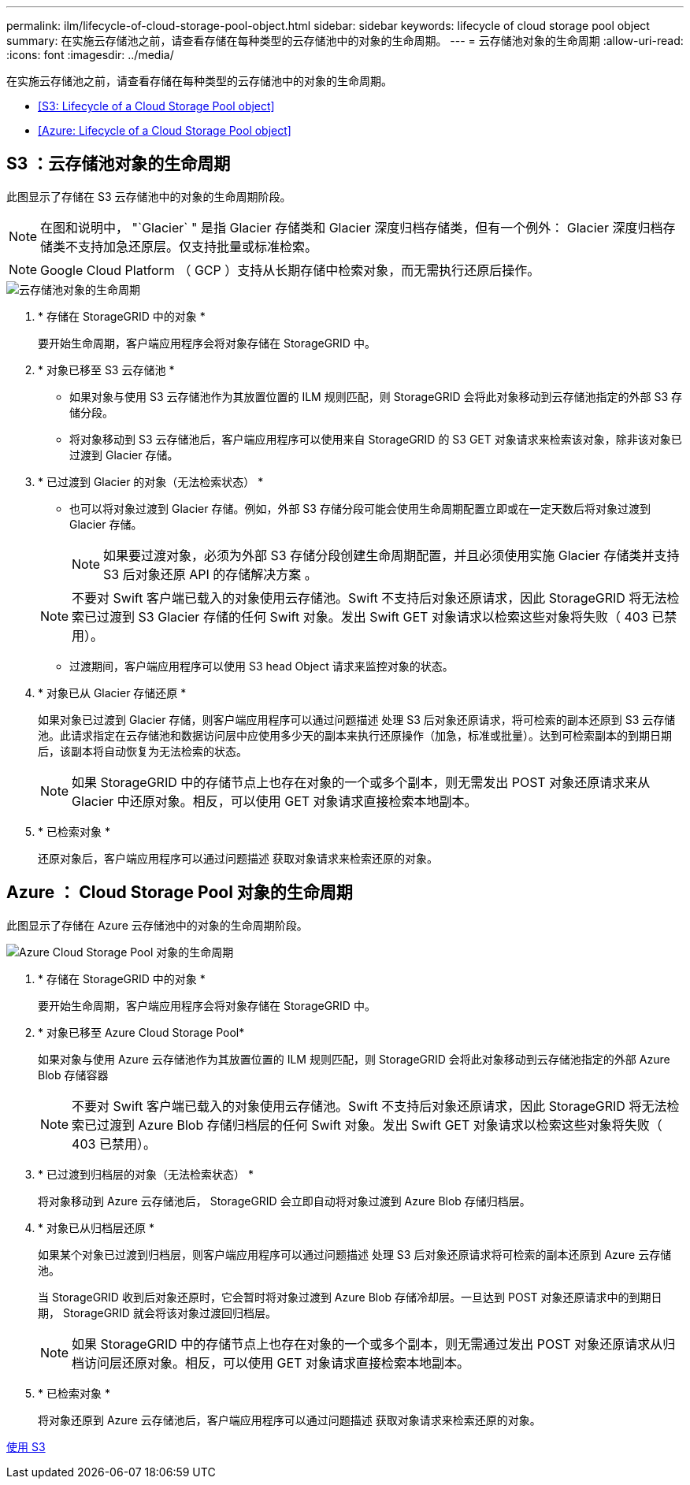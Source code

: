 ---
permalink: ilm/lifecycle-of-cloud-storage-pool-object.html 
sidebar: sidebar 
keywords: lifecycle of cloud storage pool object 
summary: 在实施云存储池之前，请查看存储在每种类型的云存储池中的对象的生命周期。 
---
= 云存储池对象的生命周期
:allow-uri-read: 
:icons: font
:imagesdir: ../media/


[role="lead"]
在实施云存储池之前，请查看存储在每种类型的云存储池中的对象的生命周期。

* <<S3: Lifecycle of a Cloud Storage Pool object>>
* <<Azure: Lifecycle of a Cloud Storage Pool object>>




== S3 ：云存储池对象的生命周期

此图显示了存储在 S3 云存储池中的对象的生命周期阶段。


NOTE: 在图和说明中， "`Glacier` " 是指 Glacier 存储类和 Glacier 深度归档存储类，但有一个例外： Glacier 深度归档存储类不支持加急还原层。仅支持批量或标准检索。


NOTE: Google Cloud Platform （ GCP ）支持从长期存储中检索对象，而无需执行还原后操作。

image::../media/cloud_storage_pool_object_life_cycle.png[云存储池对象的生命周期]

. * 存储在 StorageGRID 中的对象 *
+
要开始生命周期，客户端应用程序会将对象存储在 StorageGRID 中。

. * 对象已移至 S3 云存储池 *
+
** 如果对象与使用 S3 云存储池作为其放置位置的 ILM 规则匹配，则 StorageGRID 会将此对象移动到云存储池指定的外部 S3 存储分段。
** 将对象移动到 S3 云存储池后，客户端应用程序可以使用来自 StorageGRID 的 S3 GET 对象请求来检索该对象，除非该对象已过渡到 Glacier 存储。


. * 已过渡到 Glacier 的对象（无法检索状态） *
+
** 也可以将对象过渡到 Glacier 存储。例如，外部 S3 存储分段可能会使用生命周期配置立即或在一定天数后将对象过渡到 Glacier 存储。
+

NOTE: 如果要过渡对象，必须为外部 S3 存储分段创建生命周期配置，并且必须使用实施 Glacier 存储类并支持 S3 后对象还原 API 的存储解决方案 。

+

NOTE: 不要对 Swift 客户端已载入的对象使用云存储池。Swift 不支持后对象还原请求，因此 StorageGRID 将无法检索已过渡到 S3 Glacier 存储的任何 Swift 对象。发出 Swift GET 对象请求以检索这些对象将失败（ 403 已禁用）。

** 过渡期间，客户端应用程序可以使用 S3 head Object 请求来监控对象的状态。


. * 对象已从 Glacier 存储还原 *
+
如果对象已过渡到 Glacier 存储，则客户端应用程序可以通过问题描述 处理 S3 后对象还原请求，将可检索的副本还原到 S3 云存储池。此请求指定在云存储池和数据访问层中应使用多少天的副本来执行还原操作（加急，标准或批量）。达到可检索副本的到期日期后，该副本将自动恢复为无法检索的状态。

+

NOTE: 如果 StorageGRID 中的存储节点上也存在对象的一个或多个副本，则无需发出 POST 对象还原请求来从 Glacier 中还原对象。相反，可以使用 GET 对象请求直接检索本地副本。

. * 已检索对象 *
+
还原对象后，客户端应用程序可以通过问题描述 获取对象请求来检索还原的对象。





== Azure ： Cloud Storage Pool 对象的生命周期

此图显示了存储在 Azure 云存储池中的对象的生命周期阶段。

image::../media/cloud_storage_pool_object_life_cycle_azure.png[Azure Cloud Storage Pool 对象的生命周期]

. * 存储在 StorageGRID 中的对象 *
+
要开始生命周期，客户端应用程序会将对象存储在 StorageGRID 中。

. * 对象已移至 Azure Cloud Storage Pool*
+
如果对象与使用 Azure 云存储池作为其放置位置的 ILM 规则匹配，则 StorageGRID 会将此对象移动到云存储池指定的外部 Azure Blob 存储容器

+

NOTE: 不要对 Swift 客户端已载入的对象使用云存储池。Swift 不支持后对象还原请求，因此 StorageGRID 将无法检索已过渡到 Azure Blob 存储归档层的任何 Swift 对象。发出 Swift GET 对象请求以检索这些对象将失败（ 403 已禁用）。

. * 已过渡到归档层的对象（无法检索状态） *
+
将对象移动到 Azure 云存储池后， StorageGRID 会立即自动将对象过渡到 Azure Blob 存储归档层。

. * 对象已从归档层还原 *
+
如果某个对象已过渡到归档层，则客户端应用程序可以通过问题描述 处理 S3 后对象还原请求将可检索的副本还原到 Azure 云存储池。

+
当 StorageGRID 收到后对象还原时，它会暂时将对象过渡到 Azure Blob 存储冷却层。一旦达到 POST 对象还原请求中的到期日期， StorageGRID 就会将该对象过渡回归档层。

+

NOTE: 如果 StorageGRID 中的存储节点上也存在对象的一个或多个副本，则无需通过发出 POST 对象还原请求从归档访问层还原对象。相反，可以使用 GET 对象请求直接检索本地副本。

. * 已检索对象 *
+
将对象还原到 Azure 云存储池后，客户端应用程序可以通过问题描述 获取对象请求来检索还原的对象。



xref:../s3/index.adoc[使用 S3]
